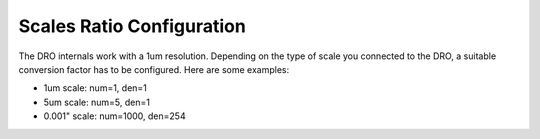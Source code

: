 Scales Ratio Configuration
==========================
The DRO internals work with a 1um resolution.
Depending on the type of scale you connected to the DRO, a suitable
conversion factor has to be configured. Here are some examples:

- 1um scale: num=1, den=1
- 5um scale: num=5, den=1
- 0.001" scale: num=1000, den=254
